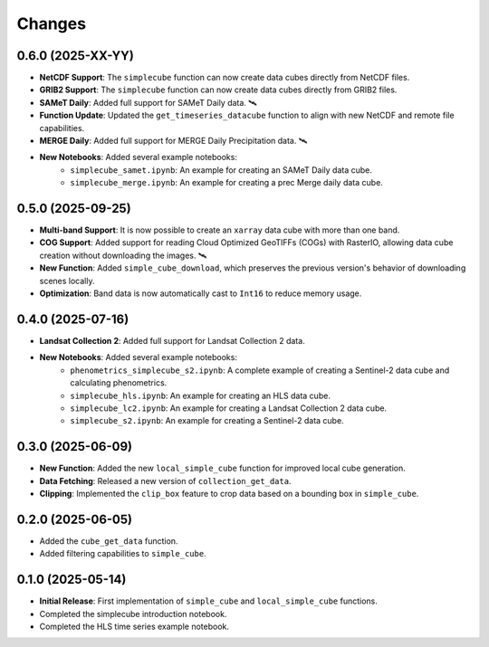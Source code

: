 ..
    This file is part of Python simplecube package.
    Copyright (C) 2024 INPE.

    This program is free software: you can redistribute it and/or modify
    it under the terms of the GNU General Public License as published by
    the Free Software Foundation, either version 3 of the License, or
    (at your option) any later version.

    This program is distributed in the hope that it will be useful,
    but WITHOUT ANY WARRANTY; without even the implied warranty of
    MERCHANTABILITY or FITNESS FOR A PARTICULAR PURPOSE. See the
    GNU General Public License for more details.

    You should have received a copy of the GNU General Public License
    along with this program. If not, see <https://www.gnu.org/licenses/gpl-3.0.html>.


Changes
=======


0.6.0 (2025-XX-YY)
------------------

* **NetCDF Support**: The ``simplecube`` function can now create data cubes directly from NetCDF files.
* **GRIB2 Support**: The ``simplecube`` function can now create data cubes directly from GRIB2 files.
* **SAMeT Daily**: Added full support for SAMeT Daily data. 🛰️
* **Function Update**: Updated the ``get_timeseries_datacube`` function to align with new NetCDF and remote file capabilities.
* **MERGE Daily**: Added full support for MERGE Daily Precipitation data. 🛰️
* **New Notebooks**: Added several example notebooks:
    * ``simplecube_samet.ipynb``: An example for creating an SAMeT Daily data cube.
    * ``simplecube_merge.ipynb``: An example for creating a prec Merge daily data cube.

0.5.0 (2025-09-25)
------------------

* **Multi-band Support**: It is now possible to create an ``xarray`` data cube with more than one band.
* **COG Support**: Added support for reading Cloud Optimized GeoTIFFs (COGs) with RasterIO, allowing data cube creation without downloading the images. 🛰️
* **New Function**: Added ``simple_cube_download``, which preserves the previous version's behavior of downloading scenes locally.
* **Optimization**: Band data is now automatically cast to ``Int16`` to reduce memory usage.


0.4.0 (2025-07-16)
------------------

* **Landsat Collection 2**: Added full support for Landsat Collection 2 data.
* **New Notebooks**: Added several example notebooks:
    * ``phenometrics_simplecube_s2.ipynb``: A complete example of creating a Sentinel-2 data cube and calculating phenometrics.
    * ``simplecube_hls.ipynb``: An example for creating an HLS data cube.
    * ``simplecube_lc2.ipynb``: An example for creating a Landsat Collection 2 data cube.
    * ``simplecube_s2.ipynb``: An example for creating a Sentinel-2 data cube.


0.3.0 (2025-06-09)
------------------

* **New Function**: Added the new ``local_simple_cube`` function for improved local cube generation.
* **Data Fetching**: Released a new version of ``collection_get_data``.
* **Clipping**: Implemented the ``clip_box`` feature to crop data based on a bounding box in ``simple_cube``.


0.2.0 (2025-06-05)
------------------

* Added the ``cube_get_data`` function.
* Added filtering capabilities to ``simple_cube``.


0.1.0 (2025-05-14)
------------------

* **Initial Release**: First implementation of ``simple_cube`` and ``local_simple_cube`` functions.
* Completed the simplecube introduction notebook.
* Completed the HLS time series example notebook.